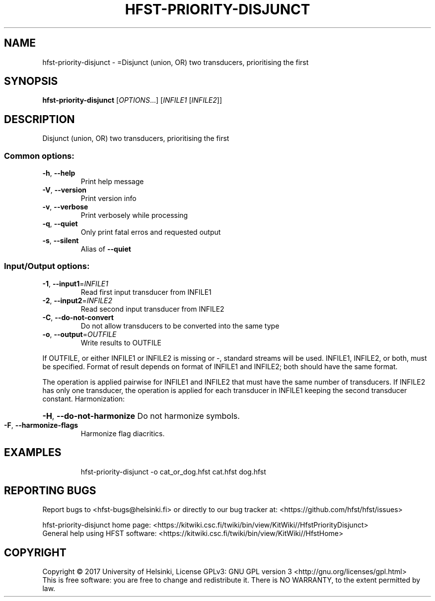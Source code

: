 .\" DO NOT MODIFY THIS FILE!  It was generated by help2man 1.47.3.
.TH HFST-PRIORITY-DISJUNCT "1" "August 2018" "HFST" "User Commands"
.SH NAME
hfst-priority-disjunct \- =Disjunct (union, OR) two transducers, prioritising the first
.SH SYNOPSIS
.B hfst-priority-disjunct
[\fI\,OPTIONS\/\fR...] [\fI\,INFILE1 \/\fR[\fI\,INFILE2\/\fR]]
.SH DESCRIPTION
Disjunct (union, OR) two transducers, prioritising the first
.SS "Common options:"
.TP
\fB\-h\fR, \fB\-\-help\fR
Print help message
.TP
\fB\-V\fR, \fB\-\-version\fR
Print version info
.TP
\fB\-v\fR, \fB\-\-verbose\fR
Print verbosely while processing
.TP
\fB\-q\fR, \fB\-\-quiet\fR
Only print fatal erros and requested output
.TP
\fB\-s\fR, \fB\-\-silent\fR
Alias of \fB\-\-quiet\fR
.SS "Input/Output options:"
.TP
\fB\-1\fR, \fB\-\-input1\fR=\fI\,INFILE1\/\fR
Read first input transducer from INFILE1
.TP
\fB\-2\fR, \fB\-\-input2\fR=\fI\,INFILE2\/\fR
Read second input transducer from INFILE2
.TP
\fB\-C\fR, \fB\-\-do\-not\-convert\fR
Do not allow transducers to be converted into the same type
.TP
\fB\-o\fR, \fB\-\-output\fR=\fI\,OUTFILE\/\fR
Write results to OUTFILE
.PP
If OUTFILE, or either INFILE1 or INFILE2 is missing or \-,
standard streams will be used.
INFILE1, INFILE2, or both, must be specified.
Format of result depends on format of INFILE1 and INFILE2;
both should have the same format.
.PP
The operation is applied pairwise for INFILE1 and INFILE2
that must have the same number of transducers.
If INFILE2 has only one transducer, the operation is applied for
each transducer in INFILE1 keeping the second transducer constant.
Harmonization:
.HP
\fB\-H\fR, \fB\-\-do\-not\-harmonize\fR Do not harmonize symbols.
.TP
\fB\-F\fR, \fB\-\-harmonize\-flags\fR
Harmonize flag diacritics.
.SH EXAMPLES
.IP
hfst\-priority-disjunct \-o cat_or_dog.hfst cat.hfst dog.hfst
.SH "REPORTING BUGS"
Report bugs to <hfst\-bugs@helsinki.fi> or directly to our bug tracker at:
<https://github.com/hfst/hfst/issues>
.PP
hfst\-priority-disjunct home page:
<https://kitwiki.csc.fi/twiki/bin/view/KitWiki//HfstPriorityDisjunct>
.br
General help using HFST software:
<https://kitwiki.csc.fi/twiki/bin/view/KitWiki//HfstHome>
.SH COPYRIGHT
Copyright \(co 2017 University of Helsinki,
License GPLv3: GNU GPL version 3 <http://gnu.org/licenses/gpl.html>
.br
This is free software: you are free to change and redistribute it.
There is NO WARRANTY, to the extent permitted by law.
